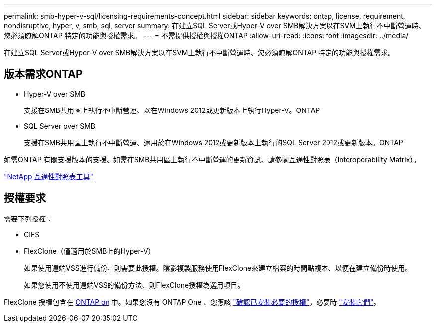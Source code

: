 ---
permalink: smb-hyper-v-sql/licensing-requirements-concept.html 
sidebar: sidebar 
keywords: ontap, license, requirement, nondisruptive, hyper, v, smb, sql, server 
summary: 在建立SQL Server或Hyper-V over SMB解決方案以在SVM上執行不中斷營運時、您必須瞭解ONTAP 特定的功能與授權需求。 
---
= 不需提供授權與授權ONTAP
:allow-uri-read: 
:icons: font
:imagesdir: ../media/


[role="lead"]
在建立SQL Server或Hyper-V over SMB解決方案以在SVM上執行不中斷營運時、您必須瞭解ONTAP 特定的功能與授權需求。



== 版本需求ONTAP

* Hyper-V over SMB
+
支援在SMB共用區上執行不中斷營運、以在Windows 2012或更新版本上執行Hyper-V。ONTAP

* SQL Server over SMB
+
支援在SMB共用區上執行不中斷營運、適用於在Windows 2012或更新版本上執行的SQL Server 2012或更新版本。ONTAP



如需ONTAP 有關支援版本的支援、如需在SMB共用區上執行不中斷營運的更新資訊、請參閱互通性對照表（Interoperability Matrix）。

https://mysupport.netapp.com/matrix["NetApp 互通性對照表工具"^]



== 授權要求

需要下列授權：

* CIFS
* FlexClone（僅適用於SMB上的Hyper-V）
+
如果使用遠端VSS進行備份、則需要此授權。陰影複製服務使用FlexClone來建立檔案的時間點複本、以便在建立備份時使用。

+
如果您使用不使用遠端VSS的備份方法、則FlexClone授權為選用項目。



FlexClone 授權包含在 https://docs.netapp.com/us-en/ontap/system-admin/manage-licenses-concept.html#licenses-included-with-ontap-one[ONTAP on] 中。如果您沒有 ONTAP One 、您應該 link:https://docs.netapp.com/us-en/ontap/system-admin/manage-license-task.html["確認已安裝必要的授權"]，必要時 link:https://docs.netapp.com/us-en/ontap/system-admin/install-license-task.html["安裝它們"]。
